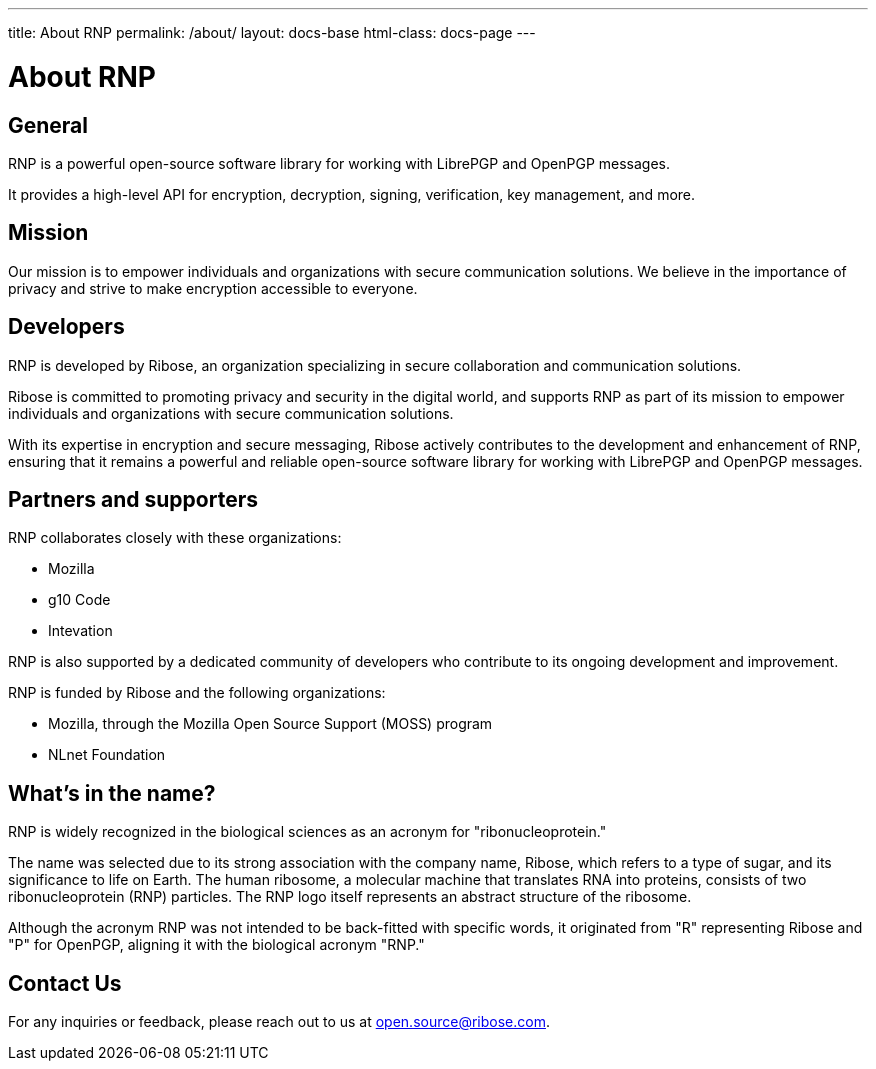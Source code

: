 ---
title: About RNP
permalink: /about/
layout: docs-base
html-class: docs-page
---

= About RNP

== General

RNP is a powerful open-source software library for working with LibrePGP and
OpenPGP messages.

It provides a high-level API for encryption, decryption, signing, verification,
key management, and more.

== Mission

Our mission is to empower individuals and organizations with secure
communication solutions. We believe in the importance of privacy and strive to
make encryption accessible to everyone.


== Developers

RNP is developed by Ribose, an organization specializing in secure collaboration
and communication solutions.

Ribose is committed to promoting privacy and security in the digital world, and
supports RNP as part of its mission to empower individuals and organizations
with secure communication solutions.

With its expertise in encryption and secure messaging, Ribose actively
contributes to the development and enhancement of RNP, ensuring that it remains
a powerful and reliable open-source software library for working with LibrePGP
and OpenPGP messages.


== Partners and supporters

RNP collaborates closely with these organizations:

* Mozilla
* g10 Code
* Intevation

RNP is also supported by a dedicated community of developers who contribute to
its ongoing development and improvement.

RNP is funded by Ribose and the following organizations:

* Mozilla, through the Mozilla Open Source Support (MOSS) program
* NLnet Foundation


== What's in the name?

RNP is widely recognized in the biological sciences as an acronym for
"ribonucleoprotein."

The name was selected due to its strong association with the company name,
Ribose, which refers to a type of sugar, and its significance to life on Earth.
The human ribosome, a molecular machine that translates RNA into proteins,
consists of two ribonucleoprotein (RNP) particles. The RNP logo itself
represents an abstract structure of the ribosome.

Although the acronym RNP was not intended to be back-fitted with specific words,
it originated from "R" representing Ribose and "P" for OpenPGP, aligning it with
the biological acronym "RNP."


== Contact Us

For any inquiries or feedback, please reach out to us at
mailto:open.source@ribose.com[].
